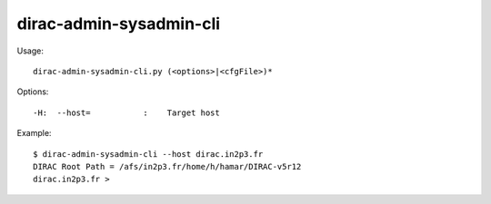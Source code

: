 ===============================
dirac-admin-sysadmin-cli
===============================

Usage::

  dirac-admin-sysadmin-cli.py (<options>|<cfgFile>)* 

 

Options::

  -H:  --host=           :    Target host 

Example::

  $ dirac-admin-sysadmin-cli --host dirac.in2p3.fr
  DIRAC Root Path = /afs/in2p3.fr/home/h/hamar/DIRAC-v5r12
  dirac.in2p3.fr >


